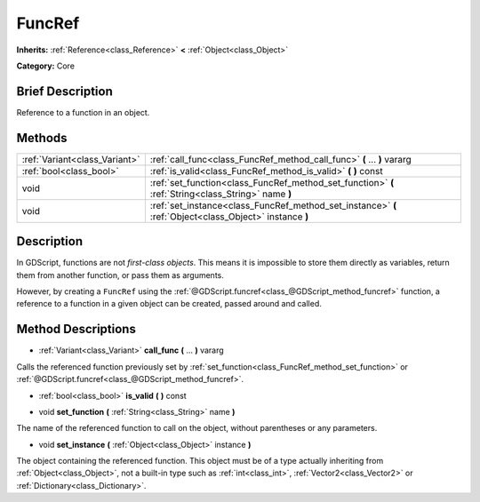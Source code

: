 .. Generated automatically by doc/tools/makerst.py in Godot's source tree.
.. DO NOT EDIT THIS FILE, but the FuncRef.xml source instead.
.. The source is found in doc/classes or modules/<name>/doc_classes.

.. _class_FuncRef:

FuncRef
=======

**Inherits:** :ref:`Reference<class_Reference>` **<** :ref:`Object<class_Object>`

**Category:** Core

Brief Description
-----------------

Reference to a function in an object.

Methods
-------

+-------------------------------+---------------------------------------------------------------------------------------------------------+
| :ref:`Variant<class_Variant>` | :ref:`call_func<class_FuncRef_method_call_func>` **(** ... **)** vararg                                 |
+-------------------------------+---------------------------------------------------------------------------------------------------------+
| :ref:`bool<class_bool>`       | :ref:`is_valid<class_FuncRef_method_is_valid>` **(** **)** const                                        |
+-------------------------------+---------------------------------------------------------------------------------------------------------+
| void                          | :ref:`set_function<class_FuncRef_method_set_function>` **(** :ref:`String<class_String>` name **)**     |
+-------------------------------+---------------------------------------------------------------------------------------------------------+
| void                          | :ref:`set_instance<class_FuncRef_method_set_instance>` **(** :ref:`Object<class_Object>` instance **)** |
+-------------------------------+---------------------------------------------------------------------------------------------------------+

Description
-----------

In GDScript, functions are not *first-class objects*. This means it is impossible to store them directly as variables, return them from another function, or pass them as arguments.

However, by creating a ``FuncRef`` using the :ref:`@GDScript.funcref<class_@GDScript_method_funcref>` function, a reference to a function in a given object can be created, passed around and called.

Method Descriptions
-------------------

.. _class_FuncRef_method_call_func:

- :ref:`Variant<class_Variant>` **call_func** **(** ... **)** vararg

Calls the referenced function previously set by :ref:`set_function<class_FuncRef_method_set_function>` or :ref:`@GDScript.funcref<class_@GDScript_method_funcref>`.

.. _class_FuncRef_method_is_valid:

- :ref:`bool<class_bool>` **is_valid** **(** **)** const

.. _class_FuncRef_method_set_function:

- void **set_function** **(** :ref:`String<class_String>` name **)**

The name of the referenced function to call on the object, without parentheses or any parameters.

.. _class_FuncRef_method_set_instance:

- void **set_instance** **(** :ref:`Object<class_Object>` instance **)**

The object containing the referenced function. This object must be of a type actually inheriting from :ref:`Object<class_Object>`, not a built-in type such as :ref:`int<class_int>`, :ref:`Vector2<class_Vector2>` or :ref:`Dictionary<class_Dictionary>`.

